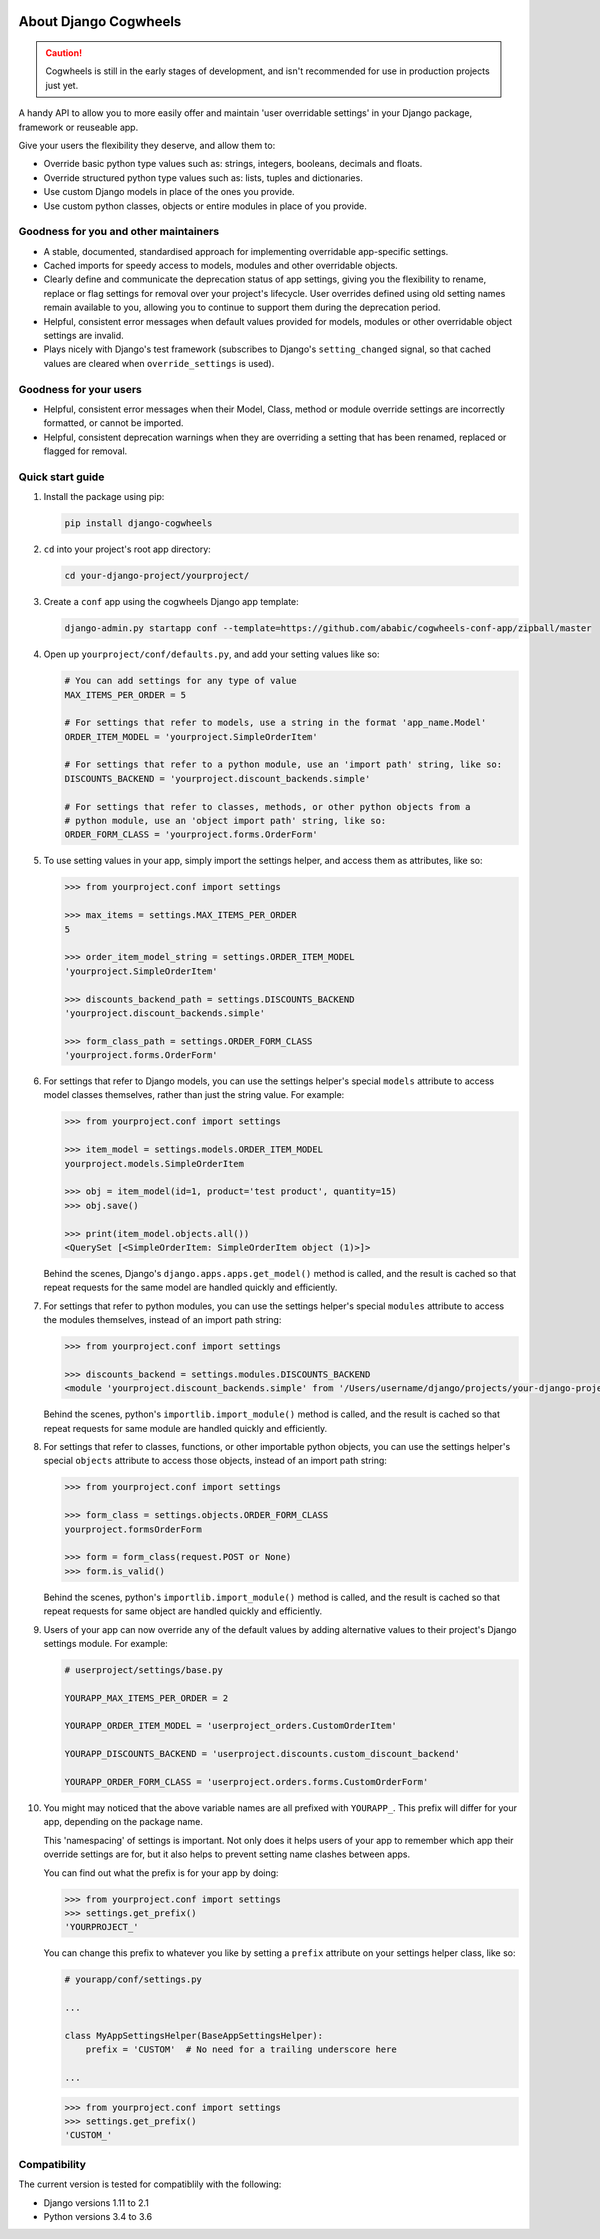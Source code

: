 .. image:: https://raw.githubusercontent.com/ababic/django-cogwheels/master/docs/source/_static/django-cogwheels-logo.png
    :alt: Django Cogwheels

.. image:: https://travis-ci.com/ababic/django-cogwheels.svg?branch=master
    :alt: Build Status
    :target: https://travis-ci.com/ababic/django-cogwheels

.. image:: https://codecov.io/gh/ababic/django-cogwheels/branch/master/graph/badge.svg
    :alt: Code coverage
    :target: https://codecov.io/gh/ababic/django-cogwheels

======================
About Django Cogwheels
======================

.. caution:: 
    Cogwheels is still in the early stages of development, and isn't recommended for use in production projects just yet.

A handy API to allow you to more easily offer and maintain 'user overridable settings' in your Django package, framework or reuseable app.

Give your users the flexibility they deserve, and allow them to:

- Override basic python type values such as: strings, integers, booleans, decimals and floats.
- Override structured python type values such as: lists, tuples and dictionaries.
- Use custom Django models in place of the ones you provide.
- Use custom python classes, objects or entire modules in place of you provide.


Goodness for you and other maintainers
======================================

- A stable, documented, standardised approach for implementing overridable app-specific settings.
- Cached imports for speedy access to models, modules and other overridable objects.
- Clearly define and communicate the deprecation status of app settings, giving you the flexibility to rename, replace or flag settings for removal over your project's lifecycle. User overrides defined using old setting names remain available to you, allowing you to continue to support them during the deprecation period.
- Helpful, consistent error messages when default values provided for models, modules or other overridable object settings are invalid.
- Plays nicely with Django's test framework (subscribes to Django's ``setting_changed`` signal, so that cached values are cleared when ``override_settings`` is used).


Goodness for your users
=======================

- Helpful, consistent error messages when their Model, Class, method or module override settings are incorrectly formatted, or cannot be imported.
- Helpful, consistent deprecation warnings when they are overriding a setting that has been renamed, replaced or flagged for removal.


Quick start guide
=================

1.  Install the package using pip: 

    .. code-block:: console

        pip install django-cogwheels

2.  ``cd`` into your project's root app directory:
    
    .. code-block:: console

        cd your-django-project/yourproject/

3.  Create a ``conf`` app using the cogwheels Django app template:

    .. code-block:: console

        django-admin.py startapp conf --template=https://github.com/ababic/cogwheels-conf-app/zipball/master

4.  Open up ``yourproject/conf/defaults.py``, and add your setting values like so:

    .. code-block:: python

        # You can add settings for any type of value
        MAX_ITEMS_PER_ORDER = 5

        # For settings that refer to models, use a string in the format 'app_name.Model'
        ORDER_ITEM_MODEL = 'yourproject.SimpleOrderItem'

        # For settings that refer to a python module, use an 'import path' string, like so:
        DISCOUNTS_BACKEND = 'yourproject.discount_backends.simple'

        # For settings that refer to classes, methods, or other python objects from a
        # python module, use an 'object import path' string, like so:
        ORDER_FORM_CLASS = 'yourproject.forms.OrderForm'

        
5.  To use setting values in your app, simply import the settings helper, and access them as attributes, like so:

    .. code-block:: console

        >>> from yourproject.conf import settings

        >>> max_items = settings.MAX_ITEMS_PER_ORDER
        5 

        >>> order_item_model_string = settings.ORDER_ITEM_MODEL
        'yourproject.SimpleOrderItem'

        >>> discounts_backend_path = settings.DISCOUNTS_BACKEND
        'yourproject.discount_backends.simple'

        >>> form_class_path = settings.ORDER_FORM_CLASS
        'yourproject.forms.OrderForm'


6.  For settings that refer to Django models, you can use the settings helper's special ``models`` attribute to access model classes themselves, rather than just the string value. For example: 

    .. code-block:: console

        >>> from yourproject.conf import settings

        >>> item_model = settings.models.ORDER_ITEM_MODEL
        yourproject.models.SimpleOrderItem

        >>> obj = item_model(id=1, product='test product', quantity=15)
        >>> obj.save()

        >>> print(item_model.objects.all())
        <QuerySet [<SimpleOrderItem: SimpleOrderItem object (1)>]>

    Behind the scenes, Django's ``django.apps.apps.get_model()`` method is called, and the result is cached so that repeat requests for the same model are handled quickly and efficiently.


7.  For settings that refer to python modules, you can use the settings helper's special ``modules`` attribute to access the modules themselves, instead of an import path string: 
    
    .. code-block:: console

        >>> from yourproject.conf import settings

        >>> discounts_backend = settings.modules.DISCOUNTS_BACKEND
        <module 'yourproject.discount_backends.simple' from '/Users/username/django/projects/your-django-project/yourproject/discount_backends/simple.py'>


    Behind the scenes, python's ``importlib.import_module()`` method is called, and the result is cached so that repeat requests for same module are handled quickly and efficiently.


8.  For settings that refer to classes, functions, or other importable python objects, you can use the settings helper's special ``objects`` attribute to access those objects, instead of an import path string: 

    .. code-block:: console

        >>> from yourproject.conf import settings

        >>> form_class = settings.objects.ORDER_FORM_CLASS
        yourproject.formsOrderForm

        >>> form = form_class(request.POST or None)
        >>> form.is_valid()


    Behind the scenes, python's ``importlib.import_module()`` method is called, and the result is cached so that repeat requests for same object are handled quickly and efficiently.


9.  Users of your app can now override any of the default values by adding alternative values to their project's Django settings module. For example: 

    .. code-block:: python

        # userproject/settings/base.py

        YOURAPP_MAX_ITEMS_PER_ORDER = 2

        YOURAPP_ORDER_ITEM_MODEL = 'userproject_orders.CustomOrderItem'

        YOURAPP_DISCOUNTS_BACKEND = 'userproject.discounts.custom_discount_backend'

        YOURAPP_ORDER_FORM_CLASS = 'userproject.orders.forms.CustomOrderForm'

10. You might may noticed that the above variable names are all prefixed with ``YOURAPP_``. This prefix will differ for your app, depending on the package name. 

    This 'namespacing' of settings is important. Not only does it helps users of your app to remember which app their override settings are for, but it also helps to prevent setting name clashes between apps.

    You can find out what the prefix is for your app by doing:
    
    .. code-block:: console

        >>> from yourproject.conf import settings
        >>> settings.get_prefix()
        'YOURPROJECT_'

    You can change this prefix to whatever you like by setting a ``prefix`` attribute on your settings helper class, like so:

    .. code-block:: python

        # yourapp/conf/settings.py

        ... 

        class MyAppSettingsHelper(BaseAppSettingsHelper):
            prefix = 'CUSTOM'  # No need for a trailing underscore here
        
        ...


    .. code-block:: console

        >>> from yourproject.conf import settings
        >>> settings.get_prefix()
        'CUSTOM_'
        

Compatibility
=============

The current version is tested for compatiblily with the following: 

- Django versions 1.11 to 2.1
- Python versions 3.4 to 3.6
